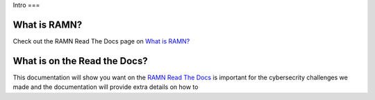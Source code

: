 Intro
===

What is RAMN?
-------------

Check out the RAMN Read The Docs page on `What is RAMN? <https://ramn.readthedocs.io/en/latest/general.html>`_


What is on the Read the Docs?
-------------

This documentation will show you want on the `RAMN Read The Docs <https://ramn.readthedocs.io/en/latest/>`_
is important for the cybersecrity challenges we made and the documentation will provide extra details on how to 